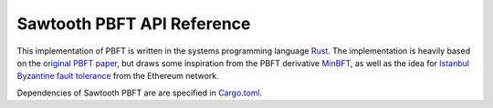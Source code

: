 ***************************
Sawtooth PBFT API Reference
***************************

This implementation of PBFT is written in the systems programming language
`Rust <https://www.rust-lang.org/en-US/>`__. The implementation is heavily
based on the `original PBFT paper
<https://www.usenix.org/legacy/events/osdi99/full_papers/castro/castro_html/castro.html>`__,
but draws some inspiration from the PBFT derivative `MinBFT
<http://homepages.gsd.inesc-id.pt/~mpc/pubs/Veronese-Efficient%20Byzantine%20Fault%20Tolerance.pdf>`__,
as well as the idea for `Istanbul Byzantine fault tolerance
<https://github.com/ethereum/EIPs/issues/650>`__ from the Ethereum network.

.. raw:: html

    <p class="large-text">
        <a href="pbft_doc/sawtooth_pbft/index.html">
            Sawtooth PBFT API (rustdocs)
        </a>
    </p>


Dependencies of Sawtooth PBFT are are specified in `Cargo.toml
<https://github.com/bitwiseio/sawtooth-pbft/blob/master/Cargo.toml>`__.

.. Licensed under Creative Commons Attribution 4.0 International License
.. https://creativecommons.org/licenses/by/4.0/

